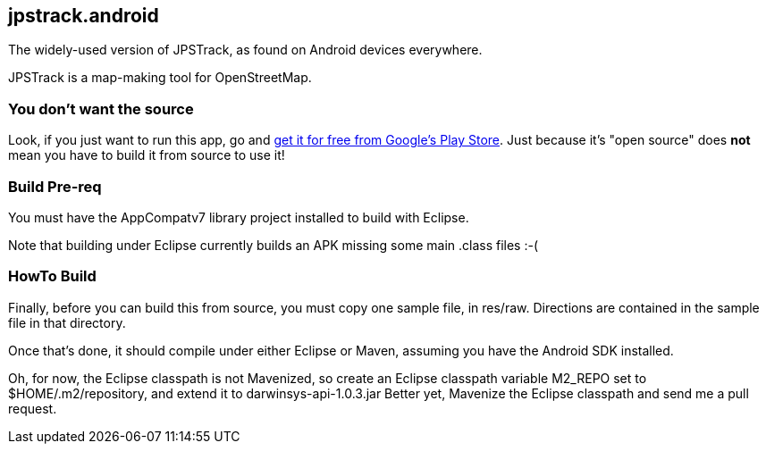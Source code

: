 == jpstrack.android

The widely-used version of JPSTrack, as found on Android devices everywhere.

JPSTrack is a map-making tool for OpenStreetMap.

=== You don't want the source

Look, if you just want to run this app, go and
link:$$https://play.google.com/store/apps/details?id=jpstrack.android$$[get it for free
from Google's Play Store].
Just because it's "open source" does *not* mean you have to build it from source to use it!

=== Build Pre-req

You must have the AppCompatv7 library project installed to build with Eclipse.

Note that building under Eclipse currently builds an APK missing some main .class files :-(

=== HowTo Build

Finally, before you can build this from source, you must copy one sample file, in res/raw.
Directions are contained in the sample file in that directory.

Once that's done, it should compile under either Eclipse or Maven,
assuming you have the Android SDK installed.

Oh, for now, the Eclipse classpath is not Mavenized, so create an
Eclipse classpath variable M2_REPO set to $HOME/.m2/repository,
and extend it to darwinsys-api-1.0.3.jar
Better yet, Mavenize the Eclipse classpath and send me a pull request.
